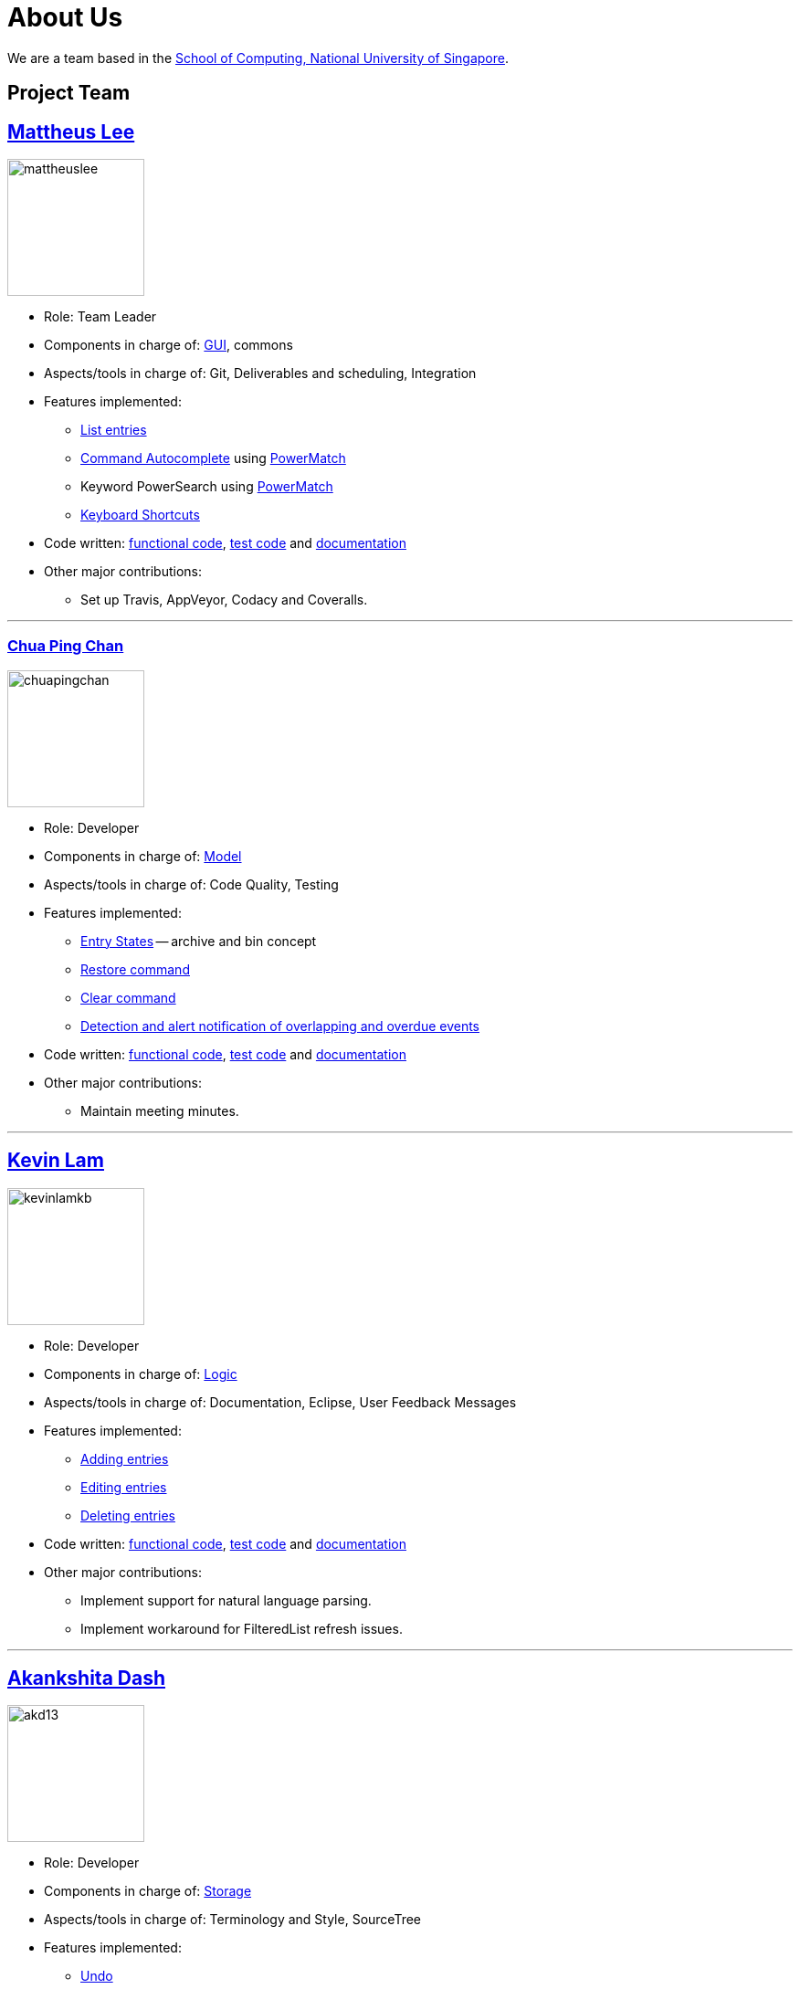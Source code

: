 = About Us
ifdef::env-github,env-browser[:outfilesuffix: .adoc]
:imagesDir: images

We are a team based in the http://www.comp.nus.edu.sg[School of Computing, National University of Singapore].

== Project Team

== http://github.com/mattheuslee[Mattheus Lee]
image::mattheuslee.jpg[width="150", align="left"]

* Role: Team Leader
* Components in charge of: https://github.com/CS2103JUN2017-T2/main/blob/master/docs/DeveloperGuide.adoc#ui-component[GUI], commons
* Aspects/tools in charge of: Git, Deliverables and scheduling, Integration
* Features implemented:
** https://github.com/CS2103JUN2017-T2/main/blob/master/docs/UserGuide.adoc#listing-all-entries-code-list-code[List entries]
** https://github.com/CS2103JUN2017-T2/main/blob/master/docs/UserGuide.adoc#autocomplete[Command Autocomplete] using https://github.com/CS2103JUN2017-T2/main/blob/master/docs/DeveloperGuide.adoc#261-powermatch[PowerMatch]
** Keyword PowerSearch using https://github.com/CS2103JUN2017-T2/main/blob/master/docs/DeveloperGuide.adoc#261-powermatch[PowerMatch]
** https://github.com/CS2103JUN2017-T2/main/blob/master/docs/UserGuide.adoc#keyboard-shortcuts[Keyboard Shortcuts]
* Code written: https://github.com/CS2103JUN2017-T2/main/blob/master/collated/main/A0125586X.md[functional code], https://github.com/CS2103JUN2017-T2/main/blob/master/collated/test/A0125586X.md[test code] and https://github.com/CS2103JUN2017-T2/main/blob/master/collated/docs/A0125586X.md[documentation]
* Other major contributions:
** Set up Travis, AppVeyor, Codacy and Coveralls.

'''

=== http://github.com/ChuaPingChan[Chua Ping Chan]
image::chuapingchan.png[width="150", align="left"]

* Role: Developer
* Components in charge of: https://github.com/CS2103JUN2017-T2/main/blob/master/docs/DeveloperGuide.adoc#model-component[Model]
* Aspects/tools in charge of: Code Quality, Testing
* Features implemented:
** https://github.com/CS2103JUN2017-T2/main/blob/master/docs/DeveloperGuide.adoc#model-component[Entry States] -- archive and bin concept
** https://github.com/CS2103JUN2017-T2/main/blob/master/docs/UserGuide.adoc#restoring-an-entry-code-restore-code[Restore command]
** https://github.com/CS2103JUN2017-T2/main/blob/master/docs/UserGuide.adoc#clearing-entries-code-clear-code[Clear command]
** https://github.com/CS2103JUN2017-T2/main/blob/master/docs/DeveloperGuide.adoc#user-stories[Detection and alert notification of overlapping and overdue events]
* Code written: https://github.com/CS2103JUN2017-T2/main/blob/master/collated/main/A0126623L.md[functional code], https://github.com/CS2103JUN2017-T2/main/blob/master/collated/test/A0126623L.md[test code] and https://github.com/CS2103JUN2017-T2/main/blob/master/collated/docs/A0126623L.md[documentation]
* Other major contributions:
** Maintain meeting minutes.

'''
== http://github.com/kevinLamKB[Kevin Lam]
image::kevinlamkb.png[width="150", align="left"]
* Role: Developer
* Components in charge of: https://github.com/CS2103JUN2017-T2/main/blob/master/docs/DeveloperGuide.adoc#logic-component[Logic]
* Aspects/tools in charge of: Documentation, Eclipse, User Feedback Messages
* Features implemented:
** https://github.com/CS2103JUN2017-T2/main/blob/master/docs/UserGuide.adoc#adding-an-entry-code-add-code[Adding entries]
** https://github.com/CS2103JUN2017-T2/main/blob/master/docs/UserGuide.adoc#editing-an-entry-code-edit-code[Editing entries]
** https://github.com/CS2103JUN2017-T2/main/blob/master/docs/UserGuide.adoc#deleting-an-entry-code-delete-code[Deleting entries]
* Code written: https://github.com/CS2103JUN2017-T2/main/blob/master/collated/main/A0140633R.md[functional code], https://github.com/CS2103JUN2017-T2/main/blob/master/collated/test/A0140633R.md[test code] and https://github.com/CS2103JUN2017-T2/main/blob/master/collated/docs/A0140633R.md[documentation]
* Other major contributions:
** Implement support for natural language parsing.
** Implement workaround for FilteredList refresh issues.

'''
== http://github.com/akd13[Akankshita Dash]
image::akd13.png[width="150", align="left"]
* Role: Developer
* Components in charge of: https://github.com/CS2103JUN2017-T2/main/blob/master/docs/DeveloperGuide.adoc#storage-component[Storage]
* Aspects/tools in charge of: Terminology and Style, SourceTree
* Features implemented:
** https://github.com/CS2103JUN2017-T2/main/blob/master/docs/UserGuide.adoc#undo-changes-code-undo-code[Undo]
** https://github.com/CS2103JUN2017-T2/main/blob/master/docs/UserGuide.adoc#redo-changes-code-redo-code[Redo]
** https://github.com/CS2103JUN2017-T2/main/blob/master/docs/UserGuide.adoc#completing-a-task-code-complete-code[Complete a task]
** https://github.com/CS2103JUN2017-T2/main/blob/master/docs/UserGuide.adoc#set-storage-path-code-set-code[Set Storage path]
* Code written: https://github.com/CS2103JUN2017-T2/main/blob/master/collated/main/A0132788U.md[functional code], https://github.com/CS2103JUN2017-T2/main/blob/master/collated/test/A0132788U.md[test code] and https://github.com/CS2103JUN2017-T2/main/blob/master/collated/docs/A0132788U.md[documentation]
* Other major contributions:
** Make initial UI mockup.

'''

== Contributors

We welcome contributions. See  <<ContactUs#, Contact Us>> page for more info.

* https://github.com/se-edu/addressbook-level4/pulls?q=is%3Apr+author%3Aokkhoy[Akshay Narayan]
* https://github.com/se-edu/addressbook-level4/pulls?q=is%3Apr+author%3Amauris[Sam Yong]
